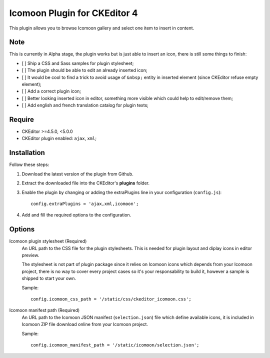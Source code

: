 Icomoon Plugin for CKEditor 4
=============================

This plugin allows you to browse Icomoon gallery and select one item to insert
in content.

Note
****

This is currently in Alpha stage, the plugin works but is just able to insert
an icon, there is still some things to finish:

* [ ] Ship a CSS and Sass samples for plugin stylesheet;
* [ ] The plugin should be able to edit an already inserted icon;
* [ ] It would be cool to find a trick to avoid usage of ``&nbsp;`` entity in
  inserted element (since CKEditor refuse empty element);
* [ ] Add a correct plugin icon;
* [ ] Better looking inserted icon in editor, something more visible which
  could help to edit/remove them;
* [ ] Add english and french translation catalog for plugin texts;


Require
*******

* CKEditor >=4.5.0, <5.0.0
* CKEditor plugin enabled: ``ajax``, ``xml``;


Installation
************

Follow these steps:

#. Download the latest version of the plugin from Github.
#. Extract the downloaded file into the CKEditor's **plugins** folder.
#. Enable the plugin by changing or adding the extraPlugins line in your
   configuration (``config.js``): ::

    config.extraPlugins = 'ajax,xml,icomoon';
#. Add and fill the required options to the configuration.


Options
*******

Icomoon plugin stylesheet (Required)
    An URL path to the CSS file for the plugin stylesheets. This is needed for
    plugin layout and diplay icons in editor preview.

    The stylesheet is not part of plugin package since it relies on Icomoon
    icons which depends from your Icomoon project, there is no way to cover
    every project cases so it's your responsability to build it, however a
    sample is shipped to start your own.

    Sample: ::

        config.icomoon_css_path = '/static/css/ckeditor_icomoon.css';

Icomoon manifest path (Required)
    An URL path to the Icomoon JSON manifest (``selection.json``) file which
    define available icons, it is included in Icomoon ZIP file download online
    from your Icomoon project.

    Sample: ::

        config.icomoon_manifest_path = '/static/icomoon/selection.json';
